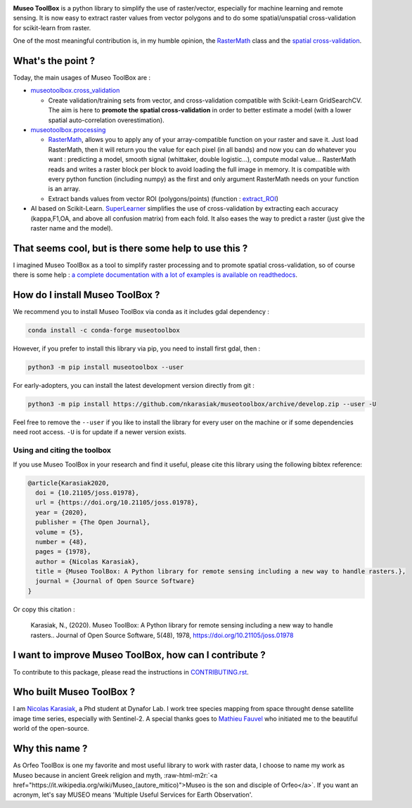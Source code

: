 .. role:: raw-html-m2r(raw)
   :format: html



.. image:: https://github.com/nkarasiak/MuseoToolBox/raw/master/metadata/museoToolBox_logo_128.png
   :target: https://github.com/nkarasiak/MuseoToolBox/raw/master/metadata/museoToolBox_logo_128.png
   :alt: Museo ToolBox logo



.. image:: https://api.travis-ci.com/nkarasiak/MuseoToolBox.svg?branch=master
   :target: https://travis-ci.com/nkarasiak/MuseoToolBox
   :alt: Build status


.. image:: https://readthedocs.org/projects/museotoolbox/badge/?version=latest
   :target: https://museotoolbox.readthedocs.io/en/latest/?badge=latest
   :alt: Documentation status


.. image:: https://codecov.io/gh/nkarasiak/MuseoToolBox/branch/master/graph/badge.svg
   :target: https://codecov.io/gh/nkarasiak/MuseoToolBox
   :alt: codecov


.. image:: https://badge.fury.io/py/museotoolbox.svg
   :target: https://badge.fury.io/py/museotoolbox
   :alt: PyPI version


.. image:: https://camo.githubusercontent.com/074cca1cb04798ef7b05419795c800130e47273b/68747470733a2f2f696d672e736869656c64732e696f2f636f6e64612f766e2f636f6e64612d666f7267652f6d7573656f746f6f6c626f782e737667
   :target: https://anaconda.org/conda-forge/museotoolbox
   :alt: Conda version


.. image:: https://pepy.tech/badge/museotoolbox
   :target: https://pepy.tech/project/museotoolbox
   :alt: Downloads


.. image:: https://joss.theoj.org/papers/1f4762d9910093a08034e8f4de441930/status.svg
   :target: https://joss.theoj.org/papers/1f4762d9910093a08034e8f4de441930
   :alt: status


**Museo ToolBox** is a python library to simplify the use of raster/vector, especially for machine learning and remote sensing. It is now easy to extract raster values from vector polygons and to do some spatial/unspatial cross-validation for scikit-learn from raster.

One of the most meaningful contribution is, in my humble opinion, the `RasterMath <https://museotoolbox.readthedocs.io/en/latest/modules/processing/museotoolbox.processing.RasterMath.html>`_ class and the `spatial cross-validation <https://museotoolbox.readthedocs.io/en/latest/modules/museotoolbox.cross_validation.html#module-museotoolbox.cross_validation>`_.

What's the point ?
------------------

Today, the main usages of Museo ToolBox are :


* `museotoolbox.cross_validation <https://museotoolbox.readthedocs.io/en/latest/modules/museotoolbox.cross_validation.html#module-museotoolbox.cross_validation>`_

  * Create validation/training sets from vector, and cross-validation compatible with Scikit-Learn GridSearchCV. The aim is here to **promote the spatial cross-validation** in order to better estimate a model (with a lower spatial auto-correlation overestimation).

* `museotoolbox.processing <https://museotoolbox.readthedocs.io/en/latest/modules/museotoolbox.processing.html>`_

  * `RasterMath <https://museotoolbox.readthedocs.io/en/latest/modules/processing/museotoolbox.processing.RasterMath.html>`_\ , allows you to apply any of your array-compatible function on your raster and save it. Just load RasterMath, then it will return you the value for each pixel (in all bands) and now you can do whatever you want : predicting a model, smooth signal (whittaker, double logistic...), compute modal value... RasterMath reads and writes a raster block per block to avoid loading the full image in memory. It is compatible with every python function (including numpy) as the first and only argument RasterMath needs on your function is an array.
  * Extract bands values from vector ROI (polygons/points) (function : `extract_ROI <https://museotoolbox.readthedocs.io/en/latest/modules/processing/museotoolbox.processing.extract_ROI.html#museotoolbox.processing.extract_ROI>`_\ )  

* AI based on Scikit-Learn. `SuperLearner <https://museotoolbox.readthedocs.io/en/latest/modules/ai/museotoolbox.ai.SuperLearner.html#museotoolbox.ai.SuperLearner>`_ simplifies the use of cross-validation by extracting each accuracy (kappa,F1,OA, and above all confusion matrix) from each fold. It also eases the way to predict a raster (just give the raster name and the model).

That seems cool, but is there some help to use this ?
-----------------------------------------------------

I imagined Museo ToolBox as a tool to simplify raster processing and to promote spatial cross-validation, so of course there is some help : `a complete documentation with a lot of examples is available on readthedocs <https://museotoolbox.readthedocs.org/>`_.

How do I install Museo ToolBox ?
--------------------------------

We recommend you to install Museo ToolBox via conda as it includes gdal dependency :

.. code-block:: shell

   conda install -c conda-forge museotoolbox

However, if you prefer to install this library via pip, you need to install first gdal, then :

.. code-block:: shell

   python3 -m pip install museotoolbox --user

For early-adopters, you can install the latest development version directly from git :

.. code-block:: shell

   python3 -m pip install https://github.com/nkarasiak/museotoolbox/archive/develop.zip --user -U

Feel free to remove the ``--user`` if you like to install the library for every user on the machine or if some dependencies need root access. ``-U`` is for update if a newer version exists.

Using and citing the toolbox
^^^^^^^^^^^^^^^^^^^^^^^^^^^^

If you use Museo ToolBox in your research and find it useful, please cite this library using the following bibtex reference:

.. code-block:: bib

   @article{Karasiak2020,
     doi = {10.21105/joss.01978},
     url = {https://doi.org/10.21105/joss.01978},
     year = {2020},
     publisher = {The Open Journal},
     volume = {5},
     number = {48},
     pages = {1978},
     author = {Nicolas Karasiak},
     title = {Museo ToolBox: A Python library for remote sensing including a new way to handle rasters.},
     journal = {Journal of Open Source Software}
   }

Or copy this citation :

..

   Karasiak, N., (2020). Museo ToolBox: A Python library for remote sensing including a new way to handle rasters.. Journal of Open Source Software, 5(48), 1978, https://doi.org/10.21105/joss.01978


I want to improve Museo ToolBox, how can I contribute ?
-------------------------------------------------------

To contribute to this package, please read the instructions in `CONTRIBUTING.rst <CONTRIBUTING.rst>`_.

Who built Museo ToolBox ?
-------------------------

I am `Nicolas Karasiak <http://www.karasiak.net>`_\ , a Phd student at Dynafor Lab. I work tree species mapping from space throught dense satellite image time series, especially with Sentinel-2. A special thanks goes to `Mathieu Fauvel <http://fauvel.mathieu.free.fr/>`_ who initiated me to the beautiful world of the open-source.

Why this name ?
---------------

As Orfeo ToolBox is one my favorite and most useful library to work with raster data, I choose to name my work as Museo because in ancient Greek religion and myth, :raw-html-m2r:`<a href="https://it.wikipedia.org/wiki/Museo_(autore_mitico)">Museo is the son and disciple of Orfeo</a>`. If you want an acronym, let's say MUSEO means 'Multiple Useful Services for Earth Observation'.
